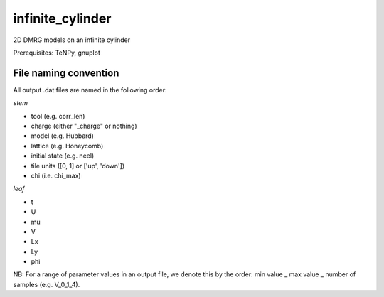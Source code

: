 infinite_cylinder
=================

2D DMRG models on an infinite cylinder

Prerequisites: TeNPy, gnuplot

File naming convention
----------------------

All output .dat files are named in the following order:

*stem*

- tool (e.g. corr_len)
- charge (either "_charge" or nothing)
- model (e.g. Hubbard)
- lattice (e.g. Honeycomb)
- initial state (e.g. neel)
- tile units ([0, 1] or ['up', 'down'])
- chi (i.e. chi_max)

*leaf*

- t
- U
- mu
- V
- Lx
- Ly
- phi

NB: For a range of parameter values in an output file, we denote this by the order: min value _ max value _ number of samples (e.g. V_0_1_4). 
